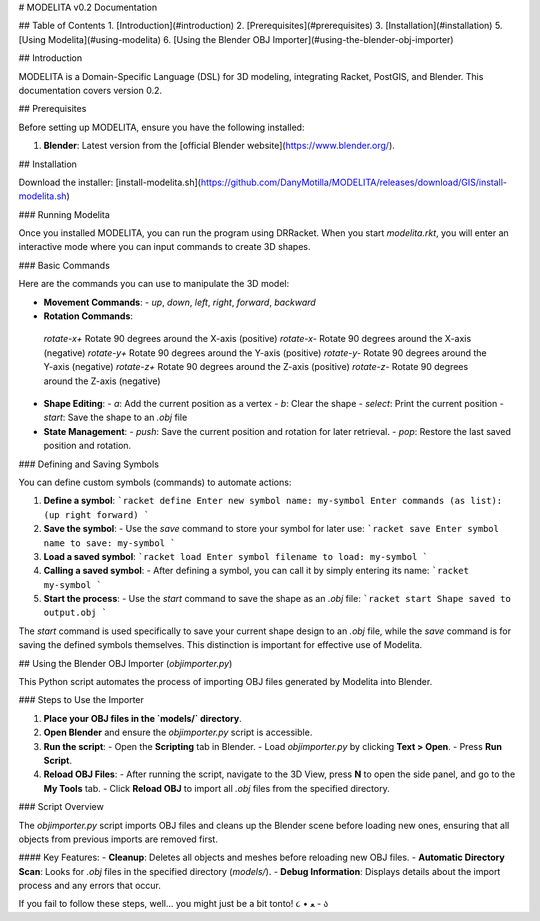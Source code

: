 # MODELITA v0.2 Documentation

## Table of Contents
1. [Introduction](#introduction)
2. [Prerequisites](#prerequisites)
3. [Installation](#installation)
5. [Using Modelita](#using-modelita)
6. [Using the Blender OBJ Importer](#using-the-blender-obj-importer)

## Introduction

MODELITA is a Domain-Specific Language (DSL) for 3D modeling, integrating Racket, PostGIS, and Blender. This documentation covers version 0.2.

## Prerequisites

Before setting up MODELITA, ensure you have the following installed:

1. **Blender**: Latest version from the [official Blender website](https://www.blender.org/).

## Installation

Download the installer:
[install-modelita.sh](https://github.com/DanyMotilla/MODELITA/releases/download/GIS/install-modelita.sh)

### Running Modelita

Once you installed MODELITA, you can run the program using DRRacket. When you start `modelita.rkt`, you will enter an interactive mode where you can input commands to create 3D shapes.

### Basic Commands

Here are the commands you can use to manipulate the 3D model:

- **Movement Commands**: 
  - `up`, `down`, `left`, `right`, `forward`, `backward`
  
- **Rotation Commands**:

 `rotate-x+`  Rotate 90 degrees around the X-axis (positive)
 `rotate-x-`  Rotate 90 degrees around the X-axis (negative)
 `rotate-y+`  Rotate 90 degrees around the Y-axis (positive)
 `rotate-y-`  Rotate 90 degrees around the Y-axis (negative)
 `rotate-z+`  Rotate 90 degrees around the Z-axis (positive)
 `rotate-z-`  Rotate 90 degrees around the Z-axis (negative)

- **Shape Editing**:
  - `a`: Add the current position as a vertex
  - `b`: Clear the shape
  - `select`: Print the current position
  - `start`: Save the shape to an `.obj` file
  
- **State Management**:
  - `push`: Save the current position and rotation for later retrieval.
  - `pop`: Restore the last saved position and rotation.

### Defining and Saving Symbols

You can define custom symbols (commands) to automate actions:

1. **Define a symbol**:
   ```racket
   define
   Enter new symbol name: my-symbol
   Enter commands (as list): (up right forward)
   ```

2. **Save the symbol**:
   - Use the `save` command to store your symbol for later use:
   ```racket
   save
   Enter symbol name to save: my-symbol
   ```

3. **Load a saved symbol**:
   ```racket
   load
   Enter symbol filename to load: my-symbol
   ```

4. **Calling a saved symbol**:
   - After defining a symbol, you can call it by simply entering its name:
   ```racket
   my-symbol
   ```

5. **Start the process**:
   - Use the `start` command to save the shape as an `.obj` file:
   ```racket
   start
   Shape saved to output.obj
   ```

The `start` command is used specifically to save your current shape design to an `.obj` file, while the `save` command is for saving the defined symbols themselves. This distinction is important for effective use of Modelita.

## Using the Blender OBJ Importer (`objimporter.py`)

This Python script automates the process of importing OBJ files generated by Modelita into Blender.

### Steps to Use the Importer

1. **Place your OBJ files in the `models/` directory**.
   
2. **Open Blender** and ensure the `objimporter.py` script is accessible.

3. **Run the script**:
   - Open the **Scripting** tab in Blender.
   - Load `objimporter.py` by clicking **Text > Open**.
   - Press **Run Script**.

4. **Reload OBJ Files**:
   - After running the script, navigate to the 3D View, press **N** to open the side panel, and go to the **My Tools** tab.
   - Click **Reload OBJ** to import all `.obj` files from the specified directory.

### Script Overview

The `objimporter.py` script imports OBJ files and cleans up the Blender scene before loading new ones, ensuring that all objects from previous imports are removed first.

#### Key Features:
- **Cleanup**: Deletes all objects and meshes before reloading new OBJ files.
- **Automatic Directory Scan**: Looks for `.obj` files in the specified directory (`models/`).
- **Debug Information**: Displays details about the import process and any errors that occur.

If you fail to follow these steps, well... you might just be a bit tonto! ૮ • ﻌ - ა
